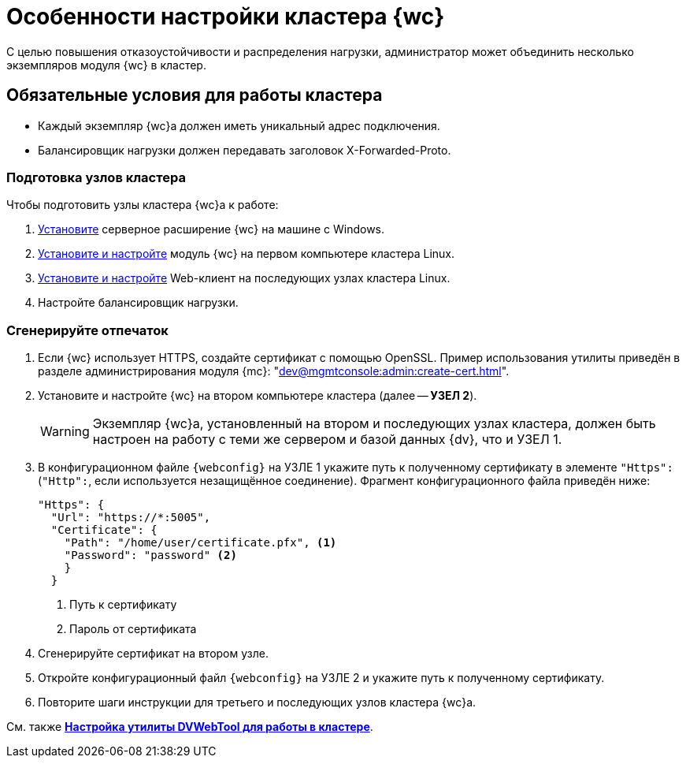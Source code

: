= Особенности настройки кластера {wc}

С целью повышения отказоустойчивости и распределения нагрузки, администратор может объединить несколько экземпляров модуля {wc} в кластер.

[#conditions]
== Обязательные условия для работы кластера

* Каждый экземпляр {wc}а должен иметь уникальный адрес подключения.
* Балансировщик нагрузки должен передавать заголовок X-Forwarded-Proto.

[#preparation]
=== Подготовка узлов кластера

.Чтобы подготовить узлы кластера {wc}а к работе:
. xref:install-server.adoc#windows[Установите] серверное расширение {wc} на машине с Windows.
. xref:install-server.adoc#linux[Установите и настройте] модуль {wc} на первом компьютере кластера Linux.
. xref:install-server.adoc#linux[Установите и настройте] Web-клиент на последующих узлах кластера Linux.
. Настройте балансировщик нагрузки.
// . Найдите в конфигурационном файле {wc}а *УЗЛА 1* отпечаток используемого {wc}ом сертификата, он потребуется при настройке второго и последующих узлов кластера.

// [#find-cert]
// === Найдите отпечаток
//
// .Чтобы найти отпечаток:
// . Откройте конфигурационный файл `{webconfig}` на *УЗЛЕ 1*.
// . Перейдите к настройке menu:microsoft.identityModel[service > serviceCertificate > certificateReference].
// . Найдите номер сертификата в значении атрибута `findValue`.
// +
// // tag::webconfig[]
// .Отпечаток сертификата в конфигурационном файле web.config
// [source,json]
// ----
//   "microsoft.identityModel": {
//     "service": {
//       "serviceCertificate": {
//         "certificateReference": {
//           "x509FindType": "FindByThumbprint"
//           "findValue": "B4369FA8D1B0A1B502CB916509317E9C6077CC69" <.>
//         }
//       }
//     }
//   }
// ----
// <.> Отпечаток сертификата
// // end::webconfig[]

[#create-cert]
=== Сгенерируйте отпечаток

. Если {wc} использует HTTPS, создайте сертификат с помощью OpenSSL. Пример использования утилиты приведён в разделе администрирования модуля {mc}: "xref:dev@mgmtconsole:admin:create-cert.adoc[]".
+
// . Откройте меню menu:Пуск[Выполнить].
// . Введите команду `mmc` и нажмите *ОК*.
// . Выберите меню menu:Файл[Добавить или удалить оснастку].
// . Выберите из списка оснастку "Сертификаты" и нажмите на кнопку *Добавить*.
// . В открывшемся окне установите переключатель на учетной записи компьютера. Не изменяя настроек, нажмите на кнопку *Далее*, затем на кнопку *Готово*.
// . Откройте раздел menu:Личное[Сертификаты].
// +
// .Консоль управления "Сертификаты". "Хранилище", "Личное"
// image::certificate-manager.png[Консоль управления "Сертификаты". "Хранилище", "Личное"]
// +
// . Найдите сертификат, который выдан {dv} и имеет полученный ранее <<find-cert,отпечаток>>.
// +
// NOTE: Проверить владельца можно по данным сертификата.
// +
// .Данные сертификата
// image::cert-thumbprint.png[Данные сертификата]
// +
// . Нажмите на кнопку *Копировать в файл* и экспортируйте сертификат в файл в формате `Файл обмена личной информацией - PKCS #12 (.pfx)`, следуя подсказкам мастера.
// +
// NOTE: Чтобы скопировать сертификат в файл в формате `Файл обмена личной информацией - PKCS #12 (.pfx)`, нужно выбрать *Экспортировать закрытый ключ*.
// +
// WARNING: Необходимо экспортировать приватный ключ.
+
. Установите и настройте {wc} на втором компьютере кластера (далее -- *УЗЕЛ 2*).
+
WARNING: Экземпляр {wc}а, установленный на втором и последующих узлах кластера, должен быть настроен на работу с теми же сервером и базой данных {dv}, что и УЗЕЛ 1.
+
. В конфигурационном файле `{webconfig}` на УЗЛЕ 1 укажите путь к полученному сертификату в элементе `"Https":` (`"Http":`, если используется незащищённое соединение). Фрагмент конфигурационного файла приведён ниже:
+
[source,json]
----
"Https": {
  "Url": "https://*:5005",
  "Certificate": {
    "Path": "/home/user/certificate.pfx", <.>
    "Password": "password" <.>
    }
  }
----
<.> Путь к сертификату
<.> Пароль от сертификата
+
. Сгенерируйте сертификат на втором узле.
. Откройте конфигурационный файл `{webconfig}` на УЗЛЕ 2 и укажите путь к полученному сертификату.
// +
// . Укажите путь к <<create-cert,файлу сертификата>> в конфигурационном файле на компьютер УЗЛА 2.
// +
// .Чтобы импортировать файл сертификата:
// .. Скопируйте полученный <<create-cert,файл сертификата>> в формате `.pfx` на компьютер УЗЛА 2.
// .. Откройте контекстное меню файла `.pfx` и выберите команду *Установить сертификат*.
// .. Установите переключатель расположения хранилища в значение _Локальный компьютер_ и нажмите *Далее*.
// .. Установите переключатель *Поместить все сертификаты в следующее хранилище*, выберите хранилище "Личное" и нажмите *Далее*.
// .. Нажмите *Готово*.
// +
// ****
// Сертификат будет добавлен в личное хранилище сертификатов.
// ****
+
// === Проверьте корректность добавления сертификата
//
// Проверить корректность добавления сертификата можно повторив на компьютере со вторым экземпляром {wc}а <<create-cert,выгрузку сертификата>> *_без экспорта_*. Если сертификат был добавлен корректно, в списке сертификатов в хранилище _Личное_ будет присутствовать сертификат с корректным <<find-cert,отпечатком>>.
. Повторите шаги инструкции для третьего и последующих узлов кластера {wc}а.

См. также *xref:dvweb-cluster.adoc[Настройка утилиты DVWebTool для работы в кластере]*.
